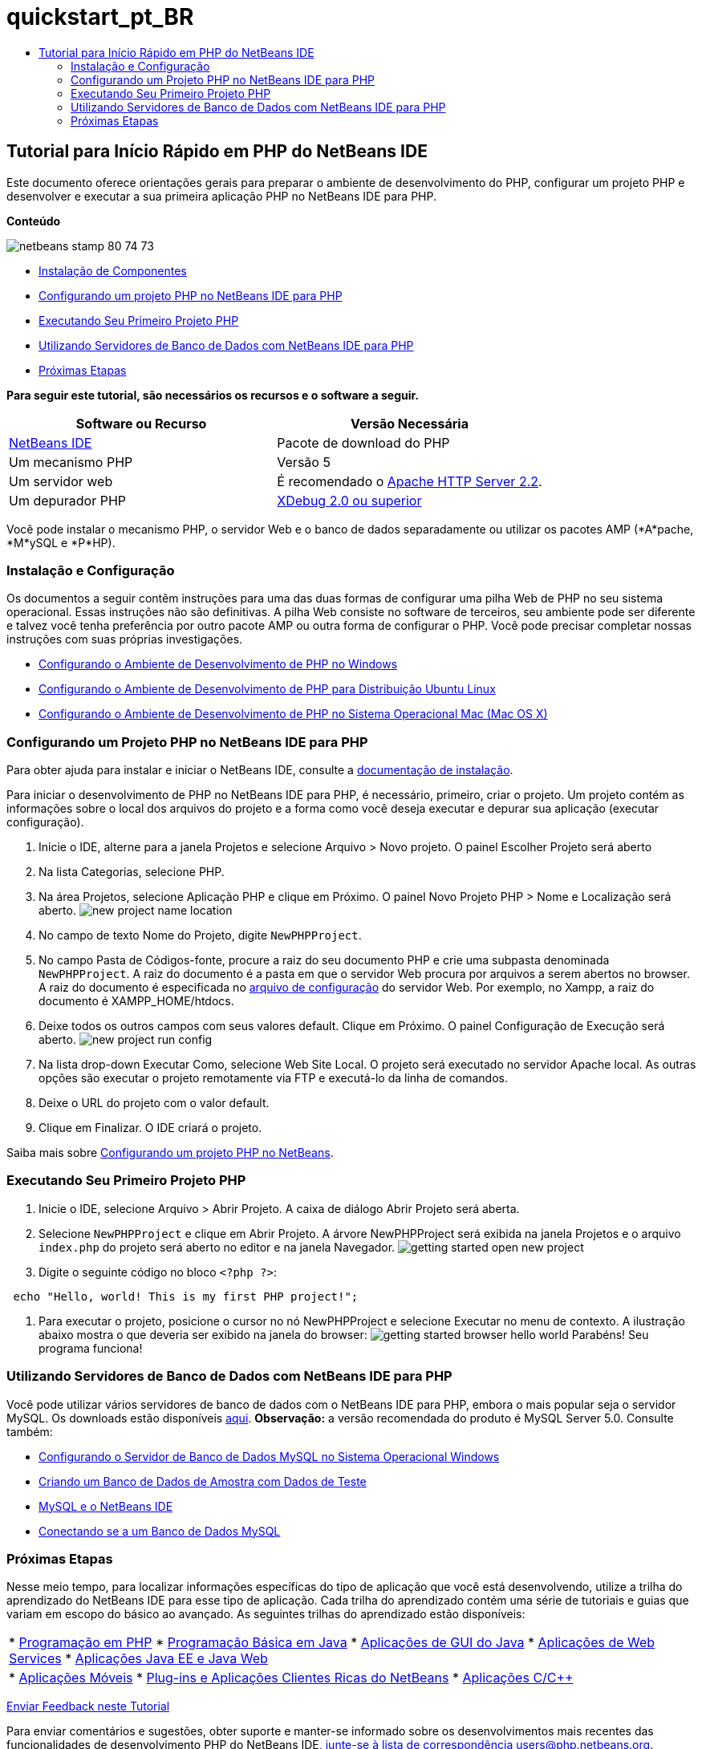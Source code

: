// 
//     Licensed to the Apache Software Foundation (ASF) under one
//     or more contributor license agreements.  See the NOTICE file
//     distributed with this work for additional information
//     regarding copyright ownership.  The ASF licenses this file
//     to you under the Apache License, Version 2.0 (the
//     "License"); you may not use this file except in compliance
//     with the License.  You may obtain a copy of the License at
// 
//       http://www.apache.org/licenses/LICENSE-2.0
// 
//     Unless required by applicable law or agreed to in writing,
//     software distributed under the License is distributed on an
//     "AS IS" BASIS, WITHOUT WARRANTIES OR CONDITIONS OF ANY
//     KIND, either express or implied.  See the License for the
//     specific language governing permissions and limitations
//     under the License.
//

= quickstart_pt_BR
:jbake-type: page
:jbake-tags: old-site, needs-review
:jbake-status: published
:keywords: Apache NetBeans  quickstart_pt_BR
:description: Apache NetBeans  quickstart_pt_BR
:toc: left
:toc-title:

== Tutorial para Início Rápido em PHP do NetBeans IDE

Este documento oferece orientações gerais para preparar o ambiente de desenvolvimento do PHP, configurar um projeto PHP e desenvolver e executar a sua primeira aplicação PHP no NetBeans IDE para PHP.

*Conteúdo*

image:netbeans-stamp-80-74-73.png[title="O conteúdo desta página se aplica ao NetBeans IDE 7.2, 7.3, 7.4 e 8.0"]

* link:#componentInstallation[Instalação de Componentes]
* link:#setUpProject[Configurando um projeto PHP no NetBeans IDE para PHP]
* link:#yurFirstPhpProject[Executando Seu Primeiro Projeto PHP]
* link:#usingDBServers[Utilizando Servidores de Banco de Dados com NetBeans IDE para PHP]
* link:#nextSteps[Próximas Etapas]

*Para seguir este tutorial, são necessários os recursos e o software a seguir.*

|===
|Software ou Recurso |Versão Necessária 

|link:https://netbeans.org/downloads/index.html[NetBeans IDE] |Pacote de download do PHP 

|Um mecanismo PHP |Versão 5 

|Um servidor web |É recomendado o link:http://httpd.apache.org/download.cgi[Apache HTTP Server 2.2].
 

|Um depurador PHP |link:http://www.xdebug.org[XDebug 2.0 ou superior] 
|===

Você pode instalar o mecanismo PHP, o servidor Web e o banco de dados separadamente ou utilizar os pacotes AMP (*A*pache, *M*ySQL e *P*HP).

=== Instalação e Configuração

Os documentos a seguir contêm instruções para uma das duas formas de configurar uma pilha Web de PHP no seu sistema operacional. Essas instruções não são definitivas. A pilha Web consiste no software de terceiros, seu ambiente pode ser diferente e talvez você tenha preferência por outro pacote AMP ou outra forma de configurar o PHP. Você pode precisar completar nossas instruções com suas próprias investigações.

* link:configure-php-environment-windows.html[Configurando o Ambiente de Desenvolvimento de PHP no Windows]
* link:configure-php-environment-ubuntu.html[Configurando o Ambiente de Desenvolvimento de PHP para Distribuição Ubuntu Linux]
* link:configure-php-environment-mac-os.html[Configurando o Ambiente de Desenvolvimento de PHP no Sistema Operacional Mac (Mac OS X)]

=== Configurando um Projeto PHP no NetBeans IDE para PHP

Para obter ajuda para instalar e iniciar o NetBeans IDE, consulte a link:https://netbeans.org/community/releases/73/install.html[documentação de instalação].

Para iniciar o desenvolvimento de PHP no NetBeans IDE para PHP, é necessário, primeiro, criar o projeto. Um projeto contém as informações sobre o local dos arquivos do projeto e a forma como você deseja executar e depurar sua aplicação (executar configuração).

1. Inicie o IDE, alterne para a janela Projetos e selecione Arquivo > Novo projeto. O painel Escolher Projeto será aberto
2. Na lista Categorias, selecione PHP.
3. Na área Projetos, selecione Aplicação PHP e clique em Próximo. O painel Novo Projeto PHP > Nome e Localização será aberto.
image:new-project-name-location.png[title="Painel Nome e Localização do assistente Novo Projeto PHP, com localização da Pasta de Código-fonte como raiz de documento XAmpp"]
4. No campo de texto Nome do Projeto, digite `NewPHPProject`.
5. No campo Pasta de Códigos-fonte, procure a raiz do seu documento PHP e crie uma subpasta denominada `NewPHPProject`. A raiz do documento é a pasta em que o servidor Web procura por arquivos a serem abertos no browser. A raiz do documento é especificada no link:../../trails/php.html#configuration[arquivo de configuração] do servidor Web. Por exemplo, no Xampp, a raiz do documento é XAMPP_HOME/htdocs.
6. Deixe todos os outros campos com seus valores default. Clique em Próximo. O painel Configuração de Execução será aberto.
image:new-project-run-config.png[]
7. Na lista drop-down Executar Como, selecione Web Site Local. O projeto será executado no servidor Apache local. As outras opções são executar o projeto remotamente via FTP e executá-lo da linha de comandos.
8. Deixe o URL do projeto com o valor default.
9. Clique em Finalizar. O IDE criará o projeto.

Saiba mais sobre link:project-setup.html[Configurando um projeto PHP no NetBeans].

=== Executando Seu Primeiro Projeto PHP

1. Inicie o IDE, selecione Arquivo > Abrir Projeto. A caixa de diálogo Abrir Projeto será aberta.
2. Selecione `NewPHPProject` e clique em Abrir Projeto. A árvore NewPHPProject será exibida na janela Projetos e o arquivo `index.php` do projeto será aberto no editor e na janela Navegador.
image:getting-started-open-new-project.png[]
3. Digite o seguinte código no bloco `<?php ?>`:
[source,java]
----

 echo "Hello, world! This is my first PHP project!";
----
4. Para executar o projeto, posicione o cursor no nó NewPHPProject e selecione Executar no menu de contexto. A ilustração abaixo mostra o que deveria ser exibido na janela do browser:
image:getting-started-browser-hello-world.png[]
Parabéns! Seu programa funciona!

=== Utilizando Servidores de Banco de Dados com NetBeans IDE para PHP

Você pode utilizar vários servidores de banco de dados com o NetBeans IDE para PHP, embora o mais popular seja o servidor MySQL. Os downloads estão disponíveis link:http://dev.mysql.com/downloads/mysql/5.1.html[aqui].
*Observação:* a versão recomendada do produto é MySQL Server 5.0.
Consulte também:

* link:../ide/install-and-configure-mysql-server.html[Configurando o Servidor de Banco de Dados MySQL no Sistema Operacional Windows]
* link:wish-list-lesson1.html[Criando um Banco de Dados de Amostra com Dados de Teste]
* link:../../articles/mysql.html[MySQL e o NetBeans IDE]
* link:../ide/mysql.html[Conectando se a um Banco de Dados MySQL]

=== Próximas Etapas

Nesse meio tempo, para localizar informações específicas do tipo de aplicação que você está desenvolvendo, utilize a trilha do aprendizado do NetBeans IDE para esse tipo de aplicação. Cada trilha do aprendizado contém uma série de tutoriais e guias que variam em escopo do básico ao avançado. As seguintes trilhas do aprendizado estão disponíveis:

|===
|* link:../../trails/php.html[Programação em PHP]
* link:../../trails/java-se.html[Programação Básica em Java]
* link:../../trails/matisse.html[Aplicações de GUI do Java]
* link:../../trails/web.html[Aplicações de Web Services]
* link:../../trails/java-ee.html[Aplicações Java EE e Java Web]
 |

* link:../../trails/mobility.html[Aplicações Móveis]
* link:../../trails/platform.html[Plug-ins e Aplicações Clientes Ricas do NetBeans]
* link:../../trails/cnd.html[Aplicações C/C++]
 
|===


link:/about/contact_form.html?to=3&subject=Feedback:%20PHP%20Quickstart[Enviar Feedback neste Tutorial]


Para enviar comentários e sugestões, obter suporte e manter-se informado sobre os desenvolvimentos mais recentes das funcionalidades de desenvolvimento PHP do NetBeans IDE, link:../../../community/lists/top.html[junte-se à lista de correspondência users@php.netbeans.org].


NOTE: This document was automatically converted to the AsciiDoc format on 2018-03-13, and needs to be reviewed.
